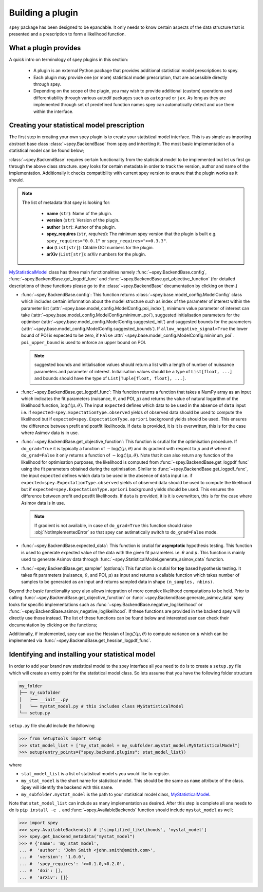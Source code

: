 .. _sec:new_plugin:

Building a plugin
=================

``spey`` package has been designed to be epandable. It only needs to know certain aspects of the 
data structure that is presented and a prescription to form a likelihood function.

What a plugin provides
----------------------

A quick intro on terminology of spey plugins in this section:

  * A plugin is an external Python package that provides additional statistical model 
    prescriptions to spey.
  * Each plugin may provide one (or more) statistical model prescription, that are 
    accessible directly through spey.
  * Depending on the scope of the plugin, you may wish to provide additional (custom) 
    operations and differentiability through various autodif packages such as ``autograd``
    or ``jax``. As long as they are implemented through set of predefined function names
    spey can automatically detect and use them within the interface. 

Creating your statistical model prescription
--------------------------------------------

The first step in creating your own spey plugin is to create your statistical model interface. 
This is as simple as importing abstract base class :class:`~spey.BackendBase` from spey and 
inheriting it. The most basic implementation of a statistical model can be found below;

.. _MyStatisticalModel:
.. code-block:: python3
    :linenos:

    >>> import spey

    >>> class MyStatisticalModel(spey.BackendBase):
    >>>     name = "my_stat_model"
    >>>     version = "1.0.0"
    >>>     author = "John Smith <john.smith@smith.com>"
    >>>     spey_requires = ">=0.1.0,<0.2.0"

    >>>     def config(
    ...         self, allow_negative_signal: bool = True, poi_upper_bound: float = 10.0
    ...     ):
    >>>         ...

    >>>     def get_logpdf_func(
    ...         self, expected = spey.ExpectationType.observed, data = None
    ...     ):
    >>>         ...

    >>>     def get_objective_function(
    ...         self,
    ...         expected = spey.ExpectationType.observed,
    ...         data = None,
    ...         do_grad = True,
    ...     ):
    >>>         ...
    
    >>>     def expected_data(self, pars):
    >>>         ...

    >>>     def get_sampler(self, pars):
    >>>         ...

:class:`~spey.BackendBase` requires certain functionality from the statistical model to be 
implemented but let us first go through the above class structure. spey looks for certain 
metadata in order to track the version, author and name of the implementation. Additionally 
it checks compatibility with current spey version to ensure that the plugin works as it should.

.. note:: 

    The list of metadata that spey is looking for:

      * **name** (``str``): Name of the plugin.
      * **version** (``str``): Version of the plugin.
      * **author** (``str``): Author of the plugin.
      * **spey_requires** (``str``, *required*): The minimum spey version that the 
        plugin is built e.g. ``spey_requires="0.0.1"`` or ``spey_requires=">=0.3.3"``.
      * **doi** (``List[str]``): Citable DOI numbers for the plugin.
      * **arXiv** (``List[str]``): arXiv numbers for the plugin.

`MyStatisticalModel`_ class has three main functionalities namely :func:`~spey.BackendBase.config`, 
:func:`~spey.BackendBase.get_logpdf_func` and :func:`~spey.BackendBase.get_objective_function` 
(for detailed descriptions of these functions please go to the :class:`~spey.BackendBase` documentation
by clicking on them.)

* :func:`~spey.BackendBase.config`: This function returns :class:`~spey.base.model_config.ModelConfig` class
  which includes certain information about the model structure such as index of the parameter of interest 
  within the parameter list (:attr:`~spey.base.model_config.ModelConfig.poi_index`), minimum value parameter 
  of interest can take (:attr:`~spey.base.model_config.ModelConfig.minimum_poi`), suggested initialisation
  parameters for the optimiser (:attr:`~spey.base.model_config.ModelConfig.suggested_init`) and suggested 
  bounds for the parameters (:attr:`~spey.base.model_config.ModelConfig.suggested_bounds`). If 
  ``allow_negative_signal=True`` the lower bound of POI is expected to be zero, if ``False`` 
  :attr:`~spey.base.model_config.ModelConfig.minimum_poi`. ``poi_upper_bound`` is used to enforce an upper 
  bound on POI.

  .. note:: 

    suggested bounds and initialisation values should return a list with a length of number of nuissance 
    parameters and parameter of interest. Initialisation values should be a type of ``List[float, ...]`` 
    and bounds should have the type of ``List[Tuple[float, float], ...]``.

* :func:`~spey.BackendBase.get_logpdf_func`: This function returns a function that takes a NumPy array 
  as an input which indicates the fit parameters (nuisance, :math:`\theta`, and POI, :math:`\mu`) and returns the
  value of natural logarithm of the likelihood function, :math:`\log\mathcal{L}(\mu, \theta)`. The input 
  ``expected`` defines which data to be used in the absence of ``data`` input i.e. if 
  ``expected=spey.ExpectationType.observed`` yields of observed data should be used to compute the likelihood but 
  if ``expected=spey.ExpectationType.apriori`` background yields should be used. This ensures the difference between 
  prefit and postfit likelihoods. If ``data`` is provided, it is it is overwritten, this is for the case where Asimov 
  data is in use.

* :func:`~spey.BackendBase.get_objective_function`: This function is crutial for the optimisation procedure. If 
  ``do_grad=True`` it is typically a function of :math:`-\log\mathcal{L}(\mu,\theta)` and its gradient 
  with respect to :math:`\mu` and :math:`\theta` where if ``do_grad=False`` it only returns a function of 
  :math:`-\log\mathcal{L}(\mu,\theta)`. Note that it can also return any function of the likelihood for 
  optimisation purposes, the likelihood is computed from :func:`~spey.BackendBase.get_logpdf_func` using the fit 
  parameters obtained during the optimisation. Similar to :func:`~spey.BackendBase.get_logpdf_func`, the input 
  ``expected`` defines which data to be used in the absence of ``data`` input i.e. if 
  ``expected=spey.ExpectationType.observed`` yields of observed data should be used to compute the likelihood 
  but if ``expected=spey.ExpectationType.apriori`` background yields should be used. This ensures the difference 
  between prefit and postfit likelihoods. If ``data`` is provided, it is it is overwritten, this is for the case 
  where Asimov data is in use.

  .. note::

    If gradient is not available, in case of ``do_grad=True`` this function should raise 
    :obj:`NotImplementedError` so that spey can autimatically switch to ``do_grad=False`` mode.

* :func:`~spey.BackendBase.expected_data`: This function is crutial for **asymptotic** hypothesis testing.
  This function is used to generate expected value of the data with the given fit parameters i.e. :math:`\theta`
  and :math:`\mu`. This function is mainly used to generate Asimov data through 
  :func:`~spey.StatisticalModel.generate_asimov_data` function.

* :func:`~spey.BackendBase.get_sampler` (*optional*): This function is crutial for **toy** based hypothesis testing. 
  It takes fit parameters (nuisance, :math:`\theta`, and POI, :math:`\mu`) as input and returns a callable function 
  which takes number of samples to be generated as an input and returns sampled data in shape ``(n_samples, nbins)``.

Beyond the basic functionality spey also allows integration of more complex likelihood computations to be held. Prior
to calling :func:`~spey.BackendBase.get_objective_function` or :func:`~spey.BackendBase.generate_asimov_data` spey looks
for specific implementations such as :func:`~spey.BackendBase.negative_loglikelihood` or 
:func:`~spey.BackendBase.asimov_negative_loglikelihood`. If these functions are provided in the backend spey will directly
use those instead. The list of these functions can be found below and interested user can check their documentation by
clicking on the functions;

.. hlist:: 
    :columns: 2

    * :func:`~spey.BackendBase.negative_loglikelihood` (currently not used)
    * :func:`~spey.BackendBase.asimov_negative_loglikelihood` (currently not used)
    * :func:`~spey.BackendBase.minimize_negative_loglikelihood` (currently not used)
    * :func:`~spey.BackendBase.minimize_asimov_negative_loglikelihood` (currently not used)
    * :attr:`~spey.BackendBase.is_alive`

Additionally, if implemented, spey can use the Hessian of :math:`\log\mathcal{L}(\mu, \theta)` to compute variance 
on :math:`\mu` which can be implemented via :func:`~spey.BackendBase.get_hessian_logpdf_func`.

Identifying and installing your statistical model
-------------------------------------------------

In order to add your brand new statistical model to the spey interface all you need to do is to create a ``setup.py`` file
which will create an entry point for the statistical model class. So lets assume that you have the following folder structure

.. code-block:: bash

    my_folder
    ├── my_subfolder
    │   ├── __init__.py
    │   └── mystat_model.py # this includes class MyStatisticalModel
    └── setup.py

``setup.py`` file should include the following

.. code-block:: python3

    >>> from setuptools import setup
    >>> stat_model_list = ["my_stat_model = my_subfolder.mystat_model:MyStatisticalModel"]
    >>> setup(entry_points={"spey.backend.plugins": stat_model_list})

where

* ``stat_model_list`` is a list of statistical model s you would like to register.
* ``my_stat_model`` is the short name for statistical model. This should be the same as ``name`` attribute
  of the class. Spey will identify the backend with this name.
* ``my_subfolder.mystat_model`` is the path to your statistical model class, `MyStatisticalModel`_.

Note that ``stat_model_list`` can include as many implementation as desired. After this step is complete all one needs to do
is ``pip install -e .`` and :func:`~spey.AvailableBackends` function should include ``mystat_model`` as well;

.. code-block:: python3

    >>> import spey
    >>> spey.AvailableBackends() # ['simplified_likelihoods', 'mystat_model']
    >>> spey.get_backend_metadata("mystat_model")
    >>> # {'name': 'my_stat_model',
    ... #  'author': 'John Smith <john.smith@smith.com>',
    ... #  'version': '1.0.0',
    ... #  'spey_requires': '>=0.1.0,<0.2.0',
    ... #  'doi': [],
    ... #  'arXiv': []}